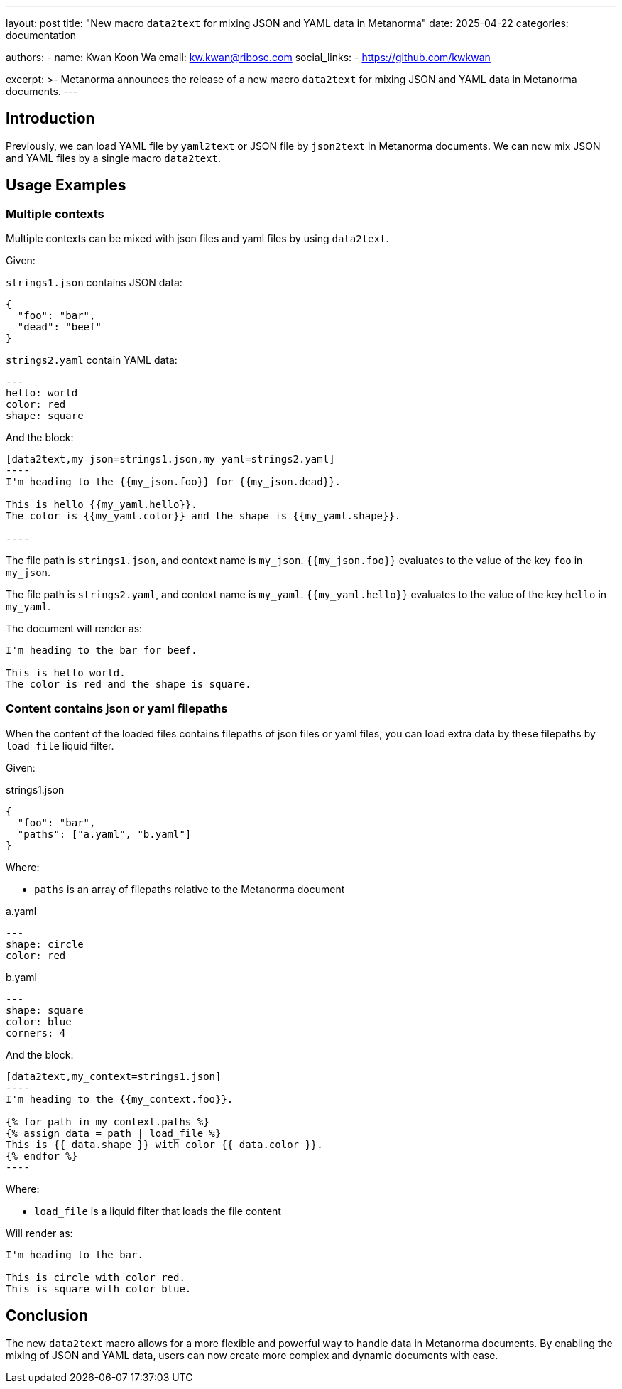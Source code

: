 ---
layout: post
title: "New macro `data2text` for mixing JSON and YAML data in Metanorma"
date: 2025-04-22
categories: documentation

authors:
  -
    name: Kwan Koon Wa
    email: kw.kwan@ribose.com
    social_links:
      - https://github.com/kwkwan

excerpt: >-
  Metanorma announces the release of a new macro `data2text` for mixing JSON
  and YAML data in Metanorma documents.
---

== Introduction

Previously, we can load YAML file by `yaml2text` or JSON file by `json2text` in
Metanorma documents.  We can now mix JSON and YAML files by a single macro `data2text`.

== Usage Examples

=== Multiple contexts

Multiple contexts can be mixed with json files and yaml files by using
`data2text`.

Given:

`strings1.json` contains JSON data:
[source,json]
----
{
  "foo": "bar",
  "dead": "beef"
}
----

`strings2.yaml` contain YAML data:
[source,yaml]
----
---
hello: world
color: red
shape: square
----

And the block:

[source,asciidoc]
------
[data2text,my_json=strings1.json,my_yaml=strings2.yaml]
----
I'm heading to the {{my_json.foo}} for {{my_json.dead}}.

This is hello {{my_yaml.hello}}.
The color is {{my_yaml.color}} and the shape is {{my_yaml.shape}}.

----
------

The file path is `strings1.json`, and context name is `my_json`.
`{{my_json.foo}}` evaluates to the value of the key `foo` in `my_json`.

The file path is `strings2.yaml`, and context name is `my_yaml`.
`{{my_yaml.hello}}` evaluates to the value of the key `hello` in `my_yaml`.

The document will render as:

[source,asciidoc]
----
I'm heading to the bar for beef.

This is hello world.
The color is red and the shape is square.
----

=== Content contains json or yaml filepaths

When the content of the loaded files contains filepaths of json files or
yaml files, you can load extra data by these filepaths by `load_file` liquid
filter.

Given:

strings1.json
[source,json]
----
{
  "foo": "bar",
  "paths": ["a.yaml", "b.yaml"]
}
----

Where:

* `paths` is an array of filepaths relative to the Metanorma document

a.yaml
[source,yaml]
----
---
shape: circle
color: red
----

b.yaml
[source,yaml]
----
---
shape: square
color: blue
corners: 4
----

And the block:
[source,asciidoc]
------
[data2text,my_context=strings1.json]
----
I'm heading to the {{my_context.foo}}.

{% for path in my_context.paths %}
{% assign data = path | load_file %}
This is {{ data.shape }} with color {{ data.color }}.
{% endfor %}
----
------

Where:

* `load_file` is a liquid filter that loads the file content

Will render as:
[source,asciidoc]
----
I'm heading to the bar.

This is circle with color red.
This is square with color blue.
----

== Conclusion

The new `data2text` macro allows for a more flexible and powerful way to
handle data in Metanorma documents. By enabling the mixing of JSON and YAML
data, users can now create more complex and dynamic documents with ease.
